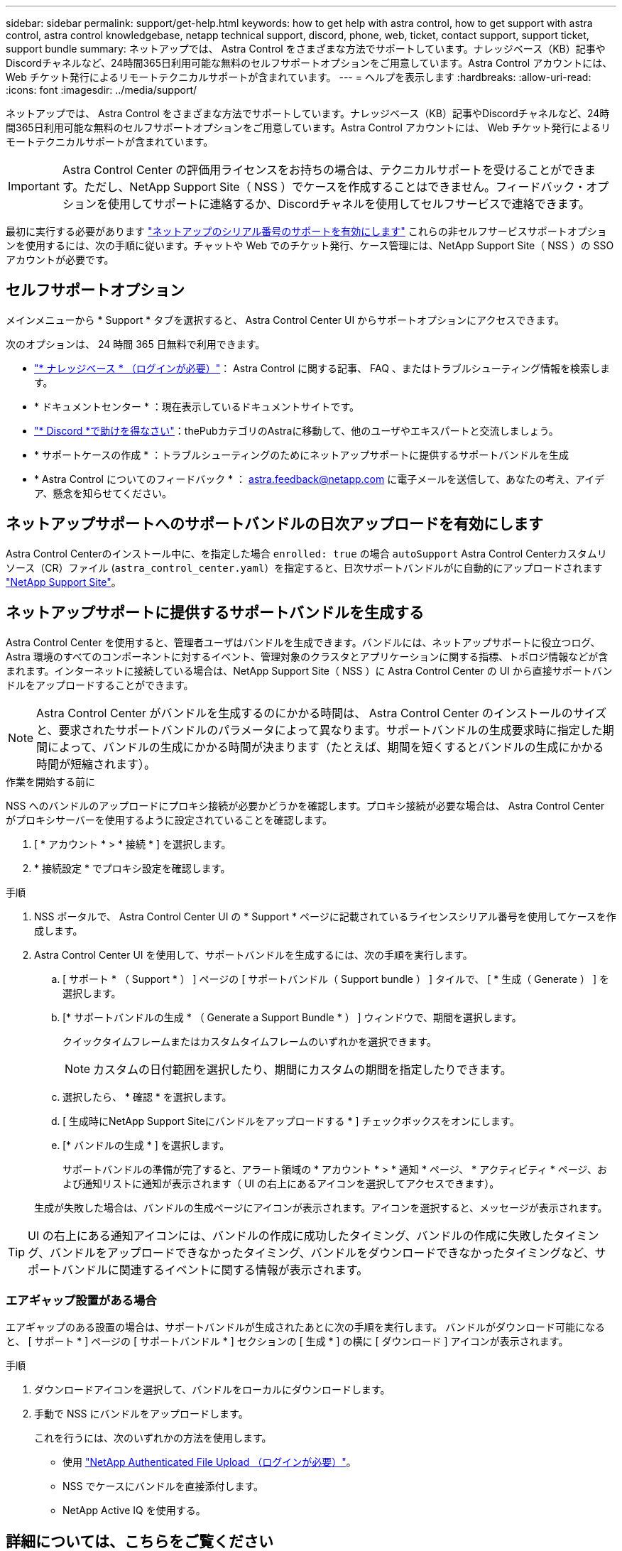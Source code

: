 ---
sidebar: sidebar 
permalink: support/get-help.html 
keywords: how to get help with astra control, how to get support with astra control, astra control knowledgebase, netapp technical support, discord, phone, web, ticket, contact support, support ticket, support bundle 
summary: ネットアップでは、 Astra Control をさまざまな方法でサポートしています。ナレッジベース（KB）記事やDiscordチャネルなど、24時間365日利用可能な無料のセルフサポートオプションをご用意しています。Astra Control アカウントには、 Web チケット発行によるリモートテクニカルサポートが含まれています。 
---
= ヘルプを表示します
:hardbreaks:
:allow-uri-read: 
:icons: font
:imagesdir: ../media/support/


[role="lead"]
ネットアップでは、 Astra Control をさまざまな方法でサポートしています。ナレッジベース（KB）記事やDiscordチャネルなど、24時間365日利用可能な無料のセルフサポートオプションをご用意しています。Astra Control アカウントには、 Web チケット発行によるリモートテクニカルサポートが含まれています。


IMPORTANT: Astra Control Center の評価用ライセンスをお持ちの場合は、テクニカルサポートを受けることができます。ただし、NetApp Support Site（ NSS ）でケースを作成することはできません。フィードバック・オプションを使用してサポートに連絡するか、Discordチャネルを使用してセルフサービスで連絡できます。

最初に実行する必要があります link:../get-started/setup_overview.html["ネットアップのシリアル番号のサポートを有効にします"] これらの非セルフサービスサポートオプションを使用するには、次の手順に従います。チャットや Web でのチケット発行、ケース管理には、NetApp Support Site（ NSS ）の SSO アカウントが必要です。



== セルフサポートオプション

メインメニューから * Support * タブを選択すると、 Astra Control Center UI からサポートオプションにアクセスできます。

次のオプションは、 24 時間 365 日無料で利用できます。

* https://kb.netapp.com/Cloud/Astra/Control["* ナレッジベース * （ログインが必要）"^]： Astra Control に関する記事、 FAQ 、またはトラブルシューティング情報を検索します。
* * ドキュメントセンター * ：現在表示しているドキュメントサイトです。
* https://discord.gg/NetApp["* Discord *で助けを得なさい"^]：thePubカテゴリのAstraに移動して、他のユーザやエキスパートと交流しましょう。
* * サポートケースの作成 * ：トラブルシューティングのためにネットアップサポートに提供するサポートバンドルを生成
* * Astra Control についてのフィードバック * ： astra.feedback@netapp.com に電子メールを送信して、あなたの考え、アイデア、懸念を知らせてください。




== ネットアップサポートへのサポートバンドルの日次アップロードを有効にします

Astra Control Centerのインストール中に、を指定した場合 `enrolled: true` の場合 `autoSupport` Astra Control Centerカスタムリソース（CR）ファイル (`astra_control_center.yaml`）を指定すると、日次サポートバンドルがに自動的にアップロードされます https://mysupport.netapp.com/site/["NetApp Support Site"^]。



== ネットアップサポートに提供するサポートバンドルを生成する

Astra Control Center を使用すると、管理者ユーザはバンドルを生成できます。バンドルには、ネットアップサポートに役立つログ、 Astra 環境のすべてのコンポーネントに対するイベント、管理対象のクラスタとアプリケーションに関する指標、トポロジ情報などが含まれます。インターネットに接続している場合は、NetApp Support Site（ NSS ）に Astra Control Center の UI から直接サポートバンドルをアップロードすることができます。


NOTE: Astra Control Center がバンドルを生成するのにかかる時間は、 Astra Control Center のインストールのサイズと、要求されたサポートバンドルのパラメータによって異なります。サポートバンドルの生成要求時に指定した期間によって、バンドルの生成にかかる時間が決まります（たとえば、期間を短くするとバンドルの生成にかかる時間が短縮されます）。

.作業を開始する前に
NSS へのバンドルのアップロードにプロキシ接続が必要かどうかを確認します。プロキシ接続が必要な場合は、 Astra Control Center がプロキシサーバーを使用するように設定されていることを確認します。

. [ * アカウント * > * 接続 * ] を選択します。
. * 接続設定 * でプロキシ設定を確認します。


.手順
. NSS ポータルで、 Astra Control Center UI の * Support * ページに記載されているライセンスシリアル番号を使用してケースを作成します。
. Astra Control Center UI を使用して、サポートバンドルを生成するには、次の手順を実行します。
+
.. [ サポート * （ Support * ） ] ページの [ サポートバンドル（ Support bundle ） ] タイルで、 [ * 生成（ Generate ） ] を選択します。
.. [* サポートバンドルの生成 * （ Generate a Support Bundle * ） ] ウィンドウで、期間を選択します。
+
クイックタイムフレームまたはカスタムタイムフレームのいずれかを選択できます。

+

NOTE: カスタムの日付範囲を選択したり、期間にカスタムの期間を指定したりできます。

.. 選択したら、 * 確認 * を選択します。
.. [ 生成時にNetApp Support Siteにバンドルをアップロードする * ] チェックボックスをオンにします。
.. [* バンドルの生成 * ] を選択します。
+
サポートバンドルの準備が完了すると、アラート領域の * アカウント * > * 通知 * ページ、 * アクティビティ * ページ、および通知リストに通知が表示されます（ UI の右上にあるアイコンを選択してアクセスできます）。

+
生成が失敗した場合は、バンドルの生成ページにアイコンが表示されます。アイコンを選択すると、メッセージが表示されます。






TIP: UI の右上にある通知アイコンには、バンドルの作成に成功したタイミング、バンドルの作成に失敗したタイミング、バンドルをアップロードできなかったタイミング、バンドルをダウンロードできなかったタイミングなど、サポートバンドルに関連するイベントに関する情報が表示されます。



=== エアギャップ設置がある場合

エアギャップのある設置の場合は、サポートバンドルが生成されたあとに次の手順を実行します。
バンドルがダウンロード可能になると、 [ サポート * ] ページの [ サポートバンドル * ] セクションの [ 生成 * ] の横に [ ダウンロード ] アイコンが表示されます。

.手順
. ダウンロードアイコンを選択して、バンドルをローカルにダウンロードします。
. 手動で NSS にバンドルをアップロードします。
+
これを行うには、次のいずれかの方法を使用します。

+
** 使用 https://upload.netapp.com/sg["NetApp Authenticated File Upload （ログインが必要）"^]。
** NSS でケースにバンドルを直接添付します。
** NetApp Active IQ を使用する。




[discrete]
== 詳細については、こちらをご覧ください

* https://kb.netapp.com/Advice_and_Troubleshooting/Miscellaneous/How_to_upload_a_file_to_NetApp["ネットアップにファイルをアップロードする方法（ログインが必要）"^]
* https://kb.netapp.com/Advice_and_Troubleshooting/Data_Storage_Software/ONTAP_OS/How_to_manually_upload_AutoSupport_messages_to_NetApp_in_ONTAP_9["ネットアップにファイルを手動でアップロードする方法（ログインが必要）"^]

